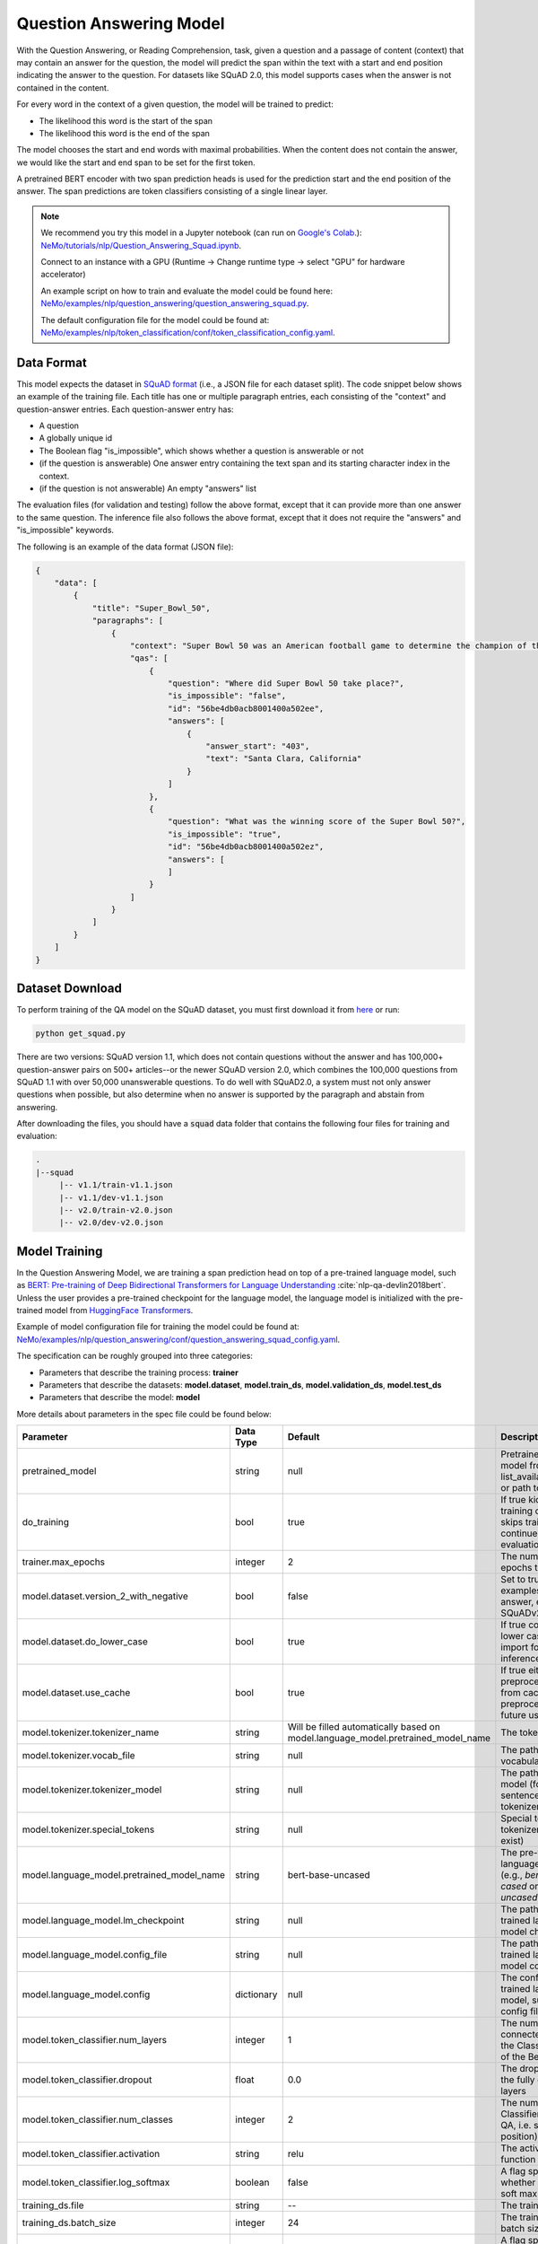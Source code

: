 .. _token_classification:

Question Answering Model
=====================================================

With the Question Answering, or Reading Comprehension, task, given a question and a passage of
content (context) that may contain an answer for the question,
the model will predict the span within the text with a start and end position indicating
the answer to the question. For datasets like SQuAD 2.0, this model supports cases when the
answer is not contained in the content.

For every word in the context of a given question, the model will be trained to predict:

- The likelihood this word is the start of the span
- The likelihood this word is the end of the span

The model chooses the start and end words with maximal probabilities. When the content does not
contain the answer, we would like the start and end span to be set for the first token.

A pretrained BERT encoder with two span prediction heads is used for the prediction start and
the end position of the answer. The span predictions are token classifiers consisting of a single
linear layer.


.. note::

    We recommend you try this model in a Jupyter notebook \
    (can run on `Google's Colab <https://colab.research.google.com/notebooks/intro.ipynb>`_.): \
    `NeMo/tutorials/nlp/Question_Answering_Squad.ipynb <https://github.com/NVIDIA/NeMo/blob/main/tutorials/nlp/Question_Answering_Squad.ipynb>`__.

    Connect to an instance with a GPU (Runtime -> Change runtime type -> select "GPU" for hardware accelerator)

    An example script on how to train and evaluate the model could be found here: `NeMo/examples/nlp/question_answering/question_answering_squad.py <https://github.com/NVIDIA/NeMo/blob/main/examples/nlp/question_answering/question_answering_squad.py>`__.

    The default configuration file for the model could be found at: `NeMo/examples/nlp/token_classification/conf/token_classification_config.yaml <https://github.com/NVIDIA/NeMo/blob/main/examples/nlp/question_answering/conf/question_answering_squad_config.yaml>`__.




.. _dataset_question_answering:

Data Format
-----------------------------------------

This model expects the dataset in `SQuAD format`_ (i.e., a JSON file for each dataset split).
The code snippet below shows an example of the training file.
Each title has one or multiple paragraph entries, each consisting of the "context" and
question-answer entries. Each question-answer entry has:

- A question
- A globally unique id
- The Boolean flag "is_impossible", which shows whether a question is answerable or not
- (if the question is answerable) One answer entry containing the text span and its starting
  character index in the context.
- (if the question is not answerable) An empty "answers" list

.. _SQuAD format: https://rajpurkar.github.io/SQuAD-explorer/

The evaluation files (for validation and testing) follow the above format, except that it can
provide more than one answer to the same question. The inference file also follows the above format,
except that it does not require the "answers" and "is_impossible" keywords.

The following is an example of the data format (JSON file):

.. code::

    {
        "data": [
            {
                "title": "Super_Bowl_50",
                "paragraphs": [
                    {
                        "context": "Super Bowl 50 was an American football game to determine the champion of the National Football League (NFL) for the 2015 season. The American Football Conference (AFC) champion Denver Broncos defeated the National Football Conference (NFC) champion Carolina Panthers 24\u201310 to earn their third Super Bowl title. The game was played on February 7, 2016, at Levi's Stadium in the San Francisco Bay Area at Santa Clara, California. As this was the 50th Super Bowl, the league emphasized the \"golden anniversary\" with various gold-themed initiatives, as well as temporarily suspending the tradition of naming each Super Bowl game with Roman numerals (under which the game would have been known as \"Super Bowl L\"), so that the logo could prominently feature the Arabic numerals 50.",
                        "qas": [
                            {
                                "question": "Where did Super Bowl 50 take place?",
                                "is_impossible": "false",
                                "id": "56be4db0acb8001400a502ee",
                                "answers": [
                                    {
                                        "answer_start": "403",
                                        "text": "Santa Clara, California"
                                    }
                                ]
                            },
                            {
                                "question": "What was the winning score of the Super Bowl 50?",
                                "is_impossible": "true",
                                "id": "56be4db0acb8001400a502ez",
                                "answers": [
                                ]
                            }
                        ]
                    }
                ]
            }
        ]
    }


Dataset Download
------------------

To perform training of the QA model on the SQuAD dataset, you must first download it from `here
<https://rajpurkar.github.io/SQuAD-explorer/>`_ or run:

.. code::

    python get_squad.py 

There are two versions: SQuAD version 1.1, which
does not contain questions without the answer and has 100,000+ question-answer pairs on 500+
articles--or the newer SQuAD version 2.0, which combines the 100,000 questions from SQuAD 1.1 with
over 50,000 unanswerable questions. To do well with SQuAD2.0, a system must not only answer
questions when possible, but also determine when no answer is supported by the paragraph and
abstain from answering.

After downloading the files, you should have a :code:`squad` data folder that contains the
following four files for training and evaluation:

.. code::
    
    .
    |--squad
         |-- v1.1/train-v1.1.json
         |-- v1.1/dev-v1.1.json
         |-- v2.0/train-v2.0.json
         |-- v2.0/dev-v2.0.json


.. _model_training_question_answering:

Model Training
-----------------------------------

In the Question Answering Model, we are training a span prediction head on top of a pre-trained \
language model, such as `BERT: Pre-training of Deep Bidirectional Transformers for Language Understanding <https://arxiv.org/abs/1810.04805>`__ :cite:`nlp-qa-devlin2018bert`.
Unless the user provides a pre-trained checkpoint for the language model, the language model is initialized with the
pre-trained model from `HuggingFace Transformers <https://github.com/huggingface/transformers>`__.

Example of model configuration file for training the model could be found at: `NeMo/examples/nlp/question_answering/conf/question_answering_squad_config.yaml <https://github.com/NVIDIA/NeMo/blob/main/examples/nlp/question_answering/conf/question_answering_squad_config.yaml>`__.

The specification can be roughly grouped into three categories:

* Parameters that describe the training process: **trainer**
* Parameters that describe the datasets: **model.dataset**, **model.train_ds**, **model.validation_ds**, **model.test_ds**
* Parameters that describe the model: **model**

More details about parameters in the spec file could be found below:


+-------------------------------------------+-----------------+----------------------------------------------------------------------------------+--------------------------------------------------------------------------------------------------------------+
| **Parameter**                             | **Data Type**   |   **Default**                                                                    | **Description**                                                                                              |
+-------------------------------------------+-----------------+----------------------------------------------------------------------------------+--------------------------------------------------------------------------------------------------------------+
| pretrained_model                          | string          | null                                                                             | Pretrained QAModel model from list_available_models() or path to a .nemo file                                |
+-------------------------------------------+-----------------+----------------------------------------------------------------------------------+--------------------------------------------------------------------------------------------------------------+
| do_training                               | bool            | true                                                                             | If true kicks off training otherwise skips training and continues with evaluation/inference                  |
+-------------------------------------------+-----------------+----------------------------------------------------------------------------------+--------------------------------------------------------------------------------------------------------------+
| trainer.max_epochs                        | integer         | 2                                                                                | The number of epochs to train                                                                                |
+-------------------------------------------+-----------------+----------------------------------------------------------------------------------+--------------------------------------------------------------------------------------------------------------+
| model.dataset.version_2_with_negative     | bool            | false                                                                            | Set to true to allow examples without an answer, e.g. for SQuADv2.0                                          |
+-------------------------------------------+-----------------+----------------------------------------------------------------------------------+--------------------------------------------------------------------------------------------------------------+
| model.dataset.do_lower_case               | bool            | true                                                                             | If true converts text to lower case, only import for inference/evaluation                                    |
+-------------------------------------------+-----------------+----------------------------------------------------------------------------------+--------------------------------------------------------------------------------------------------------------+
| model.dataset.use_cache                   | bool            | true                                                                             | If true either loads all preprocessed data from cache or saves preprocessed data for future use              |
+-------------------------------------------+-----------------+----------------------------------------------------------------------------------+--------------------------------------------------------------------------------------------------------------+
| model.tokenizer.tokenizer_name            | string          | Will be filled automatically based on model.language_model.pretrained_model_name | The tokenizer name                                                                                           |
+-------------------------------------------+-----------------+----------------------------------------------------------------------------------+--------------------------------------------------------------------------------------------------------------+
| model.tokenizer.vocab_file                | string          | null                                                                             | The path to tokenizer vocabulary                                                                             |
+-------------------------------------------+-----------------+----------------------------------------------------------------------------------+--------------------------------------------------------------------------------------------------------------+
| model.tokenizer.tokenizer_model           | string          | null                                                                             | The path to tokenizer model (for sentencepiece tokenizer only)                                               |
+-------------------------------------------+-----------------+----------------------------------------------------------------------------------+--------------------------------------------------------------------------------------------------------------+
| model.tokenizer.special_tokens            | string          | null                                                                             | Special tokens for the tokenizer (if they exist)                                                             |
+-------------------------------------------+-----------------+----------------------------------------------------------------------------------+--------------------------------------------------------------------------------------------------------------+
| model.language_model.pretrained_model_name| string          | bert-base-uncased                                                                | The pre-trained language model name (e.g., `bert-base-cased` or `bert-base-uncased`)                         |
+-------------------------------------------+-----------------+----------------------------------------------------------------------------------+--------------------------------------------------------------------------------------------------------------+
| model.language_model.lm_checkpoint        | string          | null                                                                             | The path to the pre-trained language model checkpoint                                                        |
+-------------------------------------------+-----------------+----------------------------------------------------------------------------------+--------------------------------------------------------------------------------------------------------------+
| model.language_model.config_file          | string          | null                                                                             | The path to the pre-trained language model config file                                                       |
+-------------------------------------------+-----------------+----------------------------------------------------------------------------------+--------------------------------------------------------------------------------------------------------------+
| model.language_model.config               | dictionary      | null                                                                             | The config of the pre-trained language model, subordinate to config file                                     |
+-------------------------------------------+-----------------+----------------------------------------------------------------------------------+--------------------------------------------------------------------------------------------------------------+
| model.token_classifier.num_layers         | integer         | 1                                                                                | The number of fully connected layers of the Classifier on top of the Bert model                              |
+-------------------------------------------+-----------------+----------------------------------------------------------------------------------+--------------------------------------------------------------------------------------------------------------+
| model.token_classifier.dropout            | float           | 0.0                                                                              | The dropout ratio of the fully connected layers                                                              |
+-------------------------------------------+-----------------+----------------------------------------------------------------------------------+--------------------------------------------------------------------------------------------------------------+
| model.token_classifier.num_classes        | integer         | 2                                                                                | The number of Classifiers (two for QA, i.e. start and end position)                                          |
+-------------------------------------------+-----------------+----------------------------------------------------------------------------------+--------------------------------------------------------------------------------------------------------------+
| model.token_classifier.activation         | string          | relu                                                                             | The activation function to use                                                                               |
+-------------------------------------------+-----------------+----------------------------------------------------------------------------------+--------------------------------------------------------------------------------------------------------------+
| model.token_classifier.log_softmax        | boolean         | false                                                                            | A flag specifying whether to use log soft max                                                                |
+-------------------------------------------+-----------------+----------------------------------------------------------------------------------+--------------------------------------------------------------------------------------------------------------+
| training_ds.file                          | string          | --                                                                               | The training file path                                                                                       |
+-------------------------------------------+-----------------+----------------------------------------------------------------------------------+--------------------------------------------------------------------------------------------------------------+
| training_ds.batch_size                    | integer         | 24                                                                               | The training data batch size                                                                                 |
+-------------------------------------------+-----------------+----------------------------------------------------------------------------------+--------------------------------------------------------------------------------------------------------------+
| training_ds.shuffle                       | bool            | true                                                                             | A flag specifying whether to shuffle the training data                                                       |
+-------------------------------------------+-----------------+----------------------------------------------------------------------------------+--------------------------------------------------------------------------------------------------------------+
| training_ds.num_samples                   | integer         | -1                                                                               | The number of samples to use from the training dataset (use -1 to specify all samples)                       |
+-------------------------------------------+-----------------+----------------------------------------------------------------------------------+--------------------------------------------------------------------------------------------------------------+
| validation_ds.file                        | string          | --                                                                               | The validation file path                                                                                     |
+-------------------------------------------+-----------------+----------------------------------------------------------------------------------+--------------------------------------------------------------------------------------------------------------+
| validation_ds.batch_size                  | integer         | 12                                                                               | The validation data batch size                                                                               |
+-------------------------------------------+-----------------+----------------------------------------------------------------------------------+--------------------------------------------------------------------------------------------------------------+
| validation_ds.shuffle                     | bool            | false                                                                            | A flag specifying whether to shuffle the validation data                                                     |
+-------------------------------------------+-----------------+----------------------------------------------------------------------------------+--------------------------------------------------------------------------------------------------------------+
| validation_ds.num_samples                 | integer         | -1                                                                               | The number of samples to use from the validation dataset (use -1 to specify all samples)                     |
+-------------------------------------------+-----------------+----------------------------------------------------------------------------------+--------------------------------------------------------------------------------------------------------------+
| optim.name                                | string          | adamw                                                                            | The optimizer to use for training                                                                            |
+-------------------------------------------+-----------------+----------------------------------------------------------------------------------+--------------------------------------------------------------------------------------------------------------+
| optim.lr                                  | float           | 2e-5                                                                             | The learning rate to use for training                                                                        |
+-------------------------------------------+-----------------+----------------------------------------------------------------------------------+--------------------------------------------------------------------------------------------------------------+
| optim.weight_decay                        | float           | 0.0                                                                              | The weight decay to use for training                                                                         |
+-------------------------------------------+-----------------+----------------------------------------------------------------------------------+--------------------------------------------------------------------------------------------------------------+
| optim.sched.name                          | string          | SquareRootAnnealing                                                              | The warmup schedule                                                                                          |
+-------------------------------------------+-----------------+----------------------------------------------------------------------------------+--------------------------------------------------------------------------------------------------------------+
| optim.sched.warmup_ratio                  | float           | 0.0                                                                              | The warmup ratio                                                                                             |
+-------------------------------------------+-----------------+----------------------------------------------------------------------------------+--------------------------------------------------------------------------------------------------------------+

Example of the command for training the model:

.. code::

    python question_answering_squad.py \
           model.train_ds.file=<PATH_TO_TRAIN_DATA_FILE>  \
           model.validation_ds.file=<PATH_TO_VALIDATION_DATA_FILE>  \
           model.dataset.version_2_with_negative=<ALLOW_UNANSWERABLE_SAMPLES>  \
           model.dataset.do_lower_case=<DO_LOWER_CASE>  \
           trainer.max_epochs=<NUM_EPOCHS> \
           trainer.gpus=[<CHANGE_TO_GPU(s)_YOU_WANT_TO_USE>]

.. Note:: The first time you are performing training, it will take an extra 5-10 minutes to process
   the dataset for training. For future training runs, it will use the processed dataset if :code:`model.dataset.use_cache=true`, which is
   automatically cached in the files in the same directory as the data.

Required Arguments for Training
^^^^^^^^^^^^^^^^^^^^^^^^^^^^^^^

* :code:`model.train_ds.file`: Path to the training file in JSON format.
* :code:`model.validation_ds.file`: Path to the validation file in JSON format.

Optional Arguments
^^^^^^^^^^^^^^^^^^

* Other arguments to override fields in the specification file.

.. note::

    While the arguments are defined in the spec file, if you wish to override these parameter definitions in the spec file \
    and experiment with them, you may do so over command line by simple defining the param. \
    For example, the sample spec file mentioned above has :code:`validation_ds.batch_size` set to 24. \
    However, if you see that the GPU utilization can be optimized further by using larger a batch size, \
    you may override to the desired value, by adding the field :code:`validation_ds.batch_size=128` over command line.
    You may repeat this with any of the parameters defined in the sample spec file.

Important parameters
^^^^^^^^^^^^^^^^^^^^

Below is the list of parameters could help improve the model:

- language model (`model.language_model.pretrained_model_name`)
    - pre-trained language model name, such as:
    - `megatron-bert-345m-uncased`, `megatron-bert-345m-cased`, `biomegatron-bert-345m-uncased`, `biomegatron-bert-345m-cased`, `bert-base-uncased`, `bert-large-uncased`, `bert-base-cased`, `bert-large-cased`
    - `distilbert-base-uncased`, `distilbert-base-cased`,
    - `roberta-base`, `roberta-large`, `distilroberta-base`
    - `albert-base-v1`, `albert-large-v1`, `albert-xlarge-v1`, `albert-xxlarge-v1`, `albert-base-v2`, `albert-large-v2`, `albert-xlarge-v2`, `albert-xxlarge-v2`

- dataset parameters (`model.dataset.version_2_with_negative`, `model.dataset.do_lower_case`)
- optimizer (`model.optim.name`, for example, `adamw`)
- learning rate (`model.optim.lr`, for example, `2e-5`)

Fine-tuning Procedure
^^^^^^^^^^^^^^^^^^^^^

Fine-tuning procedure and logs will look similar to described in the Model Training section, with the addition of the model
that is initially loaded from a previously trained checkpoint, e.g. by specifying :code:`pretrained_model=<PRETRAINED_MODEL_NAME>`.


Inference
---------

An example script on how to run inference on a few examples, could be found
at `examples/nlp/question_answering/question_answering_squad.py <https://github.com/NVIDIA/NeMo/blob/main/examples/nlp/question_answering/question_answering_squad.py>`_.

To run inference with the pre-trained model on a few examples, run:

.. code::

    python question_answering_squad.py \
           pretrained_model=<PRETRAINED_MODEL> \
           model.dataset.version_2_with_negative=<ALLOW_UNANSWERABLE_SAMPLES>  \
           model.dataset.do_lower_case=<DO_LOWER_CASE>  \
           do_training=false \
           model.validation_ds.file=<PATH_TO_INFERENCE_DATA_FILE>


Required Arguments for inference:
^^^^^^^^^^^^^^^^^^^^^^^^^^^^^^^^^

* :code:`pretrained_model`: pretrained QAModel model from list_available_models() or path to a .nemo file


Model Evaluation
----------------

An example script on how to evaluate the pre-trained model, could be found
at `examples/nlp/question_answering/question_answering_squad.py <https://github.com/NVIDIA/NeMo/blob/main/examples/nlp/question_answering/question_answering_squad.py>`_.

To run evaluation of the pre-trained model, run:

.. code::

    python question_answering_squad.py \
           pretrained_model=<PRETRAINED_MODEL> \
           model.dataset.version_2_with_negative=<ALLOW_UNANSWERABLE_SAMPLES>  \
           model.dataset.do_lower_case=<DO_LOWER_CASE>  \
           do_training=false \
           model.test_ds.file=<PATH_TO_TEST_DATA_FILE>


Required Arguments:
^^^^^^^^^^^^^^^^^^^
* :code:`pretrained_model`: pretrained QAModel model from list_available_models() or path to a .nemo file
* :code:`model.test_ds.file`: Path to test file.

During evaluation of the :code:`test_ds`, the script generates the following metrics:

* :code:`Exact Match (EM)`
* :code:`F1`

More details about these metrics could be found `here <https://en.wikipedia.org/wiki/Precision_and_recall>`__.

References
----------

.. bibliography:: nlp_all.bib
    :style: plain
    :labelprefix: NLP-QA
    :keyprefix: nlp-qa-